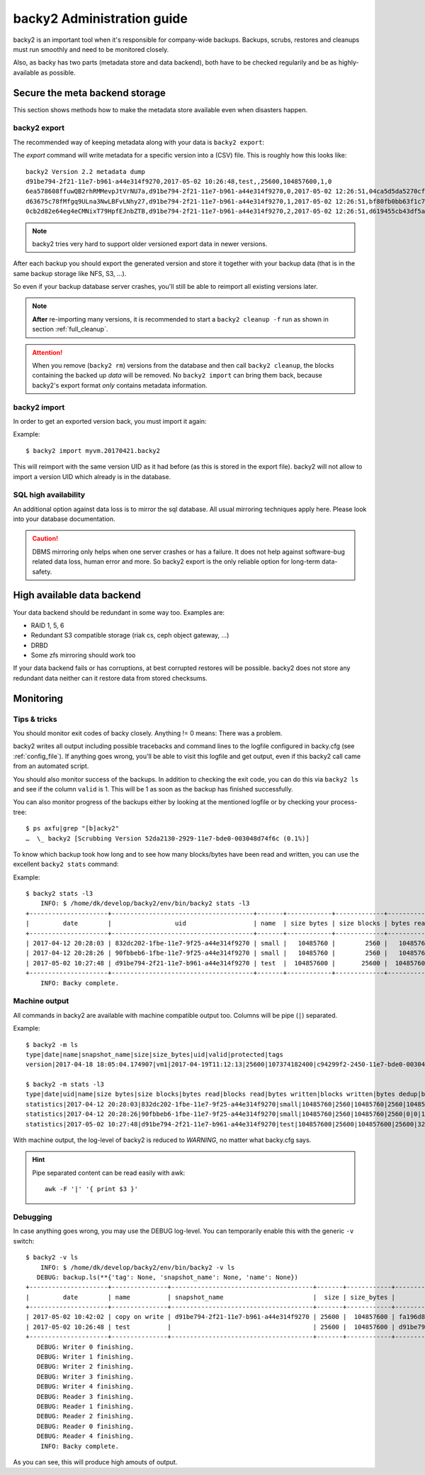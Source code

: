 .. _administration-guide:

backy2 Administration guide
===========================

backy2 is an important tool when it's responsible for company-wide backups.
Backups, scrubs, restores and cleanups must run smoothly and need to be
monitored closely.

Also, as backy has two parts (metadata store and data backend), both have to
be checked regularily and be as highly-available as possible.

.. _administration-guide-meta-storage:

Secure the meta backend storage
-------------------------------

This section shows methods how to make the metadata store available even when
disasters happen.

backy2 export
~~~~~~~~~~~~~

The recommended way of keeping metadata along with your data is ``backy2
export``:

.. command-output:: backy2 export --help

The *export* command will write metadata for a specific version into a (CSV)
file. This is roughly how this looks like::

    backy2 Version 2.2 metadata dump
    d91be794-2f21-11e7-b961-a44e314f9270,2017-05-02 10:26:48,test,,25600,104857600,1,0
    6ea578608ffuwQB2rhRMMevpJtVrNU7a,d91be794-2f21-11e7-b961-a44e314f9270,0,2017-05-02 12:26:51,04ca5d5da5270cf1e6a2ce09afc854a959eec7d59198b76436d3c40075b77f498d27d0891bdee01ccda017073390c150c01001b1c5e8289961c7a798a51a8964,4096,1
    d63675c78fMfgq9ULna3NwLBFvLNhy27,d91be794-2f21-11e7-b961-a44e314f9270,1,2017-05-02 12:26:51,bf80fb0bb63f1c79af7196ac8d5c0831c3fb9f1e532b2d190567a1351a689687b6892ae00d24a2db69d1a6f167670e2c34ddd81d4f453e934f7901df6f35f9f9,4096,1
    0cb2d82e64eg4eCMNixT79HpfEJnbZTB,d91be794-2f21-11e7-b961-a44e314f9270,2,2017-05-02 12:26:51,d619455cb43df5a7a5426ba1020ee47a79bd3ed0d0de977dbd99350569d4dff5647fcb9380a70e729d7891cc67a6f16a424a38ec1f1794097334091fb7a606ed,4096,1

.. NOTE:: backy2 tries very hard to support older versioned export data in
    newer versions.

After each backup you should export the generated version and store it together
with your backup data (that is in the same backup storage like NFS, S3, ...).

So even if your backup database server crashes, you'll still be able to reimport
all existing versions later.

.. NOTE:: **After** re-importing many versions, it is recommended to start a
    ``backy2 cleanup -f`` run as shown in section :ref:`full_cleanup`.

.. ATTENTION:: When you remove (``backy2 rm``) versions from the database and
    then call ``backy2 cleanup``, the blocks containing the backed up *data* will
    be removed. No ``backy2 import`` can bring them back, because backy2's export
    format *only* contains metadata information.


backy2 import
~~~~~~~~~~~~~

In order to get an exported version back, you must import it again:

.. command-output:: backy2 import --help

Example::

    $ backy2 import myvm.20170421.backy2

This will reimport with the same version UID as it had before (as this is stored
in the export file). backy2 will not allow to import a version UID which already
is in the database.


SQL high availability
~~~~~~~~~~~~~~~~~~~~~

An additional option against data loss is to mirror the sql database. All usual
mirroring techniques apply here. Please look into your database documentation.

.. CAUTION:: DBMS mirroring only helps when one server crashes or has a
    failure. It does not help against software-bug related data loss, human
    error and more. So backy2 export is the only reliable option for long-term
    data-safety.


High available data backend
---------------------------

Your data backend should be redundant in some way too. Examples are:

- RAID 1, 5, 6
- Redundant S3 compatible storage (riak cs, ceph object gateway, …)
- DRBD
- Some zfs mirroring should work too

If your data backend fails or has corruptions, at best corrupted restores will
be possible. backy2 does not store any redundant data neither can it restore
data from stored checksums.


Monitoring
----------

Tips & tricks
~~~~~~~~~~~~~

You should monitor exit codes of backy closely. Anything != 0 means: There was
a problem.

backy2 writes all output including possible tracebacks and command lines to
the logfile configured in backy.cfg (see :ref:`config_file`).
If anything goes wrong, you'll be able to visit this logfile and get
output, even if this backy2 call came from an automated script.

You should also monitor success of the backups. In addition to checking the
exit code, you can do this via ``backy2 ls`` and see if the column ``valid``
is 1. This will be 1 as soon as the backup has finished successfully.

You can also monitor progress of the backups either by looking at the mentioned
logfile or by checking your process-tree::

    $ ps axfu|grep "[b]acky2"
    …  \_ backy2 [Scrubbing Version 52da2130-2929-11e7-bde0-003048d74f6c (0.1%)]

To know which backup took how long and to see how many blocks/bytes have been
read and written, you can use the excellent ``backy2 stats`` command:

.. command-output:: backy2 stats --help

Example::

    $ backy2 stats -l3
        INFO: $ /home/dk/develop/backy2/env/bin/backy2 stats -l3
    +---------------------+--------------------------------------+-------+------------+-------------+------------+-------------+---------------+----------------+-------------+--------------+--------------+---------------+--------------+
    |         date        |                 uid                  | name  | size bytes | size blocks | bytes read | blocks read | bytes written | blocks written | bytes dedup | blocks dedup | bytes sparse | blocks sparse | duration (s) |
    +---------------------+--------------------------------------+-------+------------+-------------+------------+-------------+---------------+----------------+-------------+--------------+--------------+---------------+--------------+
    | 2017-04-12 20:28:03 | 832dc202-1fbe-11e7-9f25-a44e314f9270 | small |   10485760 |        2560 |   10485760 |        2560 |      10485760 |           2560 |           0 |            0 |            0 |             0 |            7 |
    | 2017-04-12 20:28:26 | 90fbbeb6-1fbe-11e7-9f25-a44e314f9270 | small |   10485760 |        2560 |   10485760 |        2560 |             0 |              0 |    10485760 |         2560 |            0 |             0 |            7 |
    | 2017-05-02 10:27:48 | d91be794-2f21-11e7-b961-a44e314f9270 | test  |  104857600 |       25600 |  104857600 |       25600 |        323584 |             79 |   104534016 |        25521 |            0 |             0 |           60 |
    +---------------------+--------------------------------------+-------+------------+-------------+------------+-------------+---------------+----------------+-------------+--------------+--------------+---------------+--------------+
        INFO: Backy complete.


Machine output
~~~~~~~~~~~~~~

All commands in backy2 are available with machine compatible output too.
Columns will be pipe (``|``) separated.

Example::

    $ backy2 -m ls
    type|date|name|snapshot_name|size|size_bytes|uid|valid|protected|tags
    version|2017-04-18 18:05:04.174907|vm1|2017-04-19T11:12:13|25600|107374182400|c94299f2-2450-11e7-bde0-003048d74f6c|1|0|b_daily,b_monthly,b_weekly

    $ backy2 -m stats -l3
    type|date|uid|name|size bytes|size blocks|bytes read|blocks read|bytes written|blocks written|bytes dedup|blocks dedup|bytes sparse|blocks sparse|duration (s)
    statistics|2017-04-12 20:28:03|832dc202-1fbe-11e7-9f25-a44e314f9270|small|10485760|2560|10485760|2560|10485760|2560|0|0|0|0|7
    statistics|2017-04-12 20:28:26|90fbbeb6-1fbe-11e7-9f25-a44e314f9270|small|10485760|2560|10485760|2560|0|0|10485760|2560|0|0|7
    statistics|2017-05-02 10:27:48|d91be794-2f21-11e7-b961-a44e314f9270|test|104857600|25600|104857600|25600|323584|79|104534016|25521|0|0|60

With machine output, the log-level of backy2 is reduced to *WARNING*, no matter
what backy.cfg says.

.. HINT::
    Pipe separated content can be read easily with awk::

        awk -F '|' '{ print $3 }'

Debugging
~~~~~~~~~

In case anything goes wrong, you may use the DEBUG log-level. You can temporarily
enable this with the generic ``-v`` switch::

    $ backy2 -v ls
        INFO: $ /home/dk/develop/backy2/env/bin/backy2 -v ls
       DEBUG: backup.ls(**{'tag': None, 'snapshot_name': None, 'name': None})
    +---------------------+---------------+--------------------------------------+-------+------------+--------------------------------------+-------+-----------+----------------------------+
    |         date        | name          | snapshot_name                        |  size | size_bytes |                 uid                  | valid | protected | tags                       |
    +---------------------+---------------+--------------------------------------+-------+------------+--------------------------------------+-------+-----------+----------------------------+
    | 2017-05-02 10:42:02 | copy on write | d91be794-2f21-11e7-b961-a44e314f9270 | 25600 |  104857600 | fa196d8e-2f23-11e7-b961-a44e314f9270 |   1   |     0     |                            |
    | 2017-05-02 10:26:48 | test          |                                      | 25600 |  104857600 | d91be794-2f21-11e7-b961-a44e314f9270 |   1   |     0     | b_daily,b_monthly,b_weekly |
    +---------------------+---------------+--------------------------------------+-------+------------+--------------------------------------+-------+-----------+----------------------------+
       DEBUG: Writer 0 finishing.
       DEBUG: Writer 1 finishing.
       DEBUG: Writer 2 finishing.
       DEBUG: Writer 3 finishing.
       DEBUG: Writer 4 finishing.
       DEBUG: Reader 3 finishing.
       DEBUG: Reader 1 finishing.
       DEBUG: Reader 2 finishing.
       DEBUG: Reader 0 finishing.
       DEBUG: Reader 4 finishing.
        INFO: Backy complete.

As you can see, this will produce high amouts of output.


